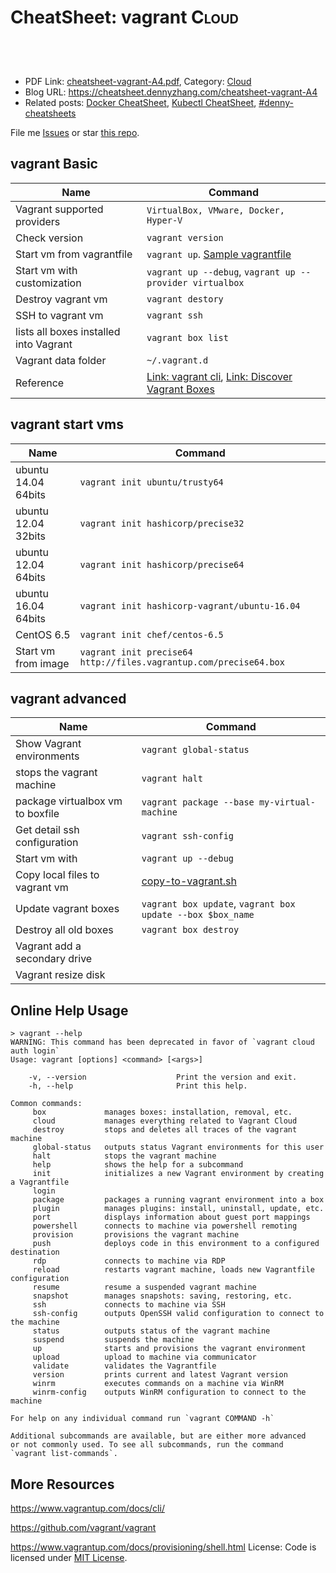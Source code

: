 * CheatSheet: vagrant                                                   :Cloud:
:PROPERTIES:
:type:     kubernetes
:export_file_name: cheatsheet-vagrant-A4.pdf
:END:

#+BEGIN_HTML
<a href="https://github.com/dennyzhang/cheatsheet.dennyzhang.com/tree/master/cheatsheet-vagrant-A4"><img align="right" width="200" height="183" src="https://www.dennyzhang.com/wp-content/uploads/denny/watermark/github.png" /></a>
<div id="the whole thing" style="overflow: hidden;">
<div style="float: left; padding: 5px"> <a href="https://www.linkedin.com/in/dennyzhang001"><img src="https://www.dennyzhang.com/wp-content/uploads/sns/linkedin.png" alt="linkedin" /></a></div>
<div style="float: left; padding: 5px"><a href="https://github.com/dennyzhang"><img src="https://www.dennyzhang.com/wp-content/uploads/sns/github.png" alt="github" /></a></div>
<div style="float: left; padding: 5px"><a href="https://www.dennyzhang.com/slack" target="_blank" rel="nofollow"><img src="https://www.dennyzhang.com/wp-content/uploads/sns/slack.png" alt="slack"/></a></div>
</div>

<br/><br/>
<a href="http://makeapullrequest.com" target="_blank" rel="nofollow"><img src="https://img.shields.io/badge/PRs-welcome-brightgreen.svg" alt="PRs Welcome"/></a>
#+END_HTML

- PDF Link: [[https://github.com/dennyzhang/cheatsheet.dennyzhang.com/blob/master/cheatsheet-vagrant-A4/cheatsheet-vagrant-A4.pdf][cheatsheet-vagrant-A4.pdf]], Category: [[https://cheatsheet.dennyzhang.com/category/cloud/][Cloud]]
- Blog URL: https://cheatsheet.dennyzhang.com/cheatsheet-vagrant-A4
- Related posts:  [[https://cheatsheet.dennyzhang.com/cheatsheet-docker-A4][Docker CheatSheet]], [[https://cheatsheet.dennyzhang.com/cheatsheet-kubernetes-A4][Kubectl CheatSheet]], [[https://github.com/topics/denny-cheatsheets][#denny-cheatsheets]]

File me [[https://github.com/dennyzhang/cheatsheet.dennyzhang.com/issues][Issues]] or star [[https://github.com/dennyzhang/cheatsheet.dennyzhang.com][this repo]].
** vagrant Basic
| Name                                   | Command                                                  |
|----------------------------------------+----------------------------------------------------------|
| Vagrant supported providers            | =VirtualBox, VMware, Docker, Hyper-V=                    |
| Check version                          | =vagrant version=                                        |
| Start vm from vagrantfile              | =vagrant up=. [[https://github.com/dennyzhang/cheatsheet.dennyzhang.com/blob/master/cheatsheet-vagrant-A4/vagrantfile][Sample vagrantfile]]                         |
| Start vm with customization            | =vagrant up --debug=, =vagrant up --provider virtualbox= |
| Destroy vagrant vm                     | =vagrant destory=                                        |
| SSH to vagrant vm                      | =vagrant ssh=                                            |
| lists all boxes installed into Vagrant | =vagrant box list=                                       |
| Vagrant data folder                    | =~/.vagrant.d=                                           |
| Reference                              | [[https://www.vagrantup.com/docs/cli/][Link: vagrant cli]], [[https://app.vagrantup.com/boxes/search][Link: Discover Vagrant Boxes]]          |
** vagrant start vms
| Name                | Command                                                           |
|---------------------+-------------------------------------------------------------------|
| ubuntu 14.04 64bits | =vagrant init ubuntu/trusty64=                                    |
| ubuntu 12.04 32bits | =vagrant init hashicorp/precise32=                                |
| ubuntu 12.04 64bits | =vagrant init hashicorp/precise64=                                |
| ubuntu 16.04 64bits | =vagrant init hashicorp-vagrant/ubuntu-16.04=                     |
| CentOS 6.5          | =vagrant init chef/centos-6.5=                                    |
| Start vm from image | =vagrant init precise64 http://files.vagrantup.com/precise64.box= |
** vagrant advanced
| Name                             | Command                                                    |
|----------------------------------+------------------------------------------------------------|
| Show Vagrant environments        | =vagrant global-status=                                    |
| stops the vagrant machine        | =vagrant halt=                                             |
| package virtualbox vm to boxfile | =vagrant package --base my-virtual-machine=                |
| Get detail ssh configuration     | =vagrant ssh-config=                                       |
| Start vm with                    | =vagrant up --debug=                                       |
| Copy local files to vagrant vm   | [[https://github.com/dennyzhang/cheatsheet.dennyzhang.com/blob/master/cheatsheet-vagrant-A4/copy-to-vagrant.sh][copy-to-vagrant.sh]]                                         |
| Update vagrant boxes             | =vagrant box update=, =vagrant box update --box $box_name= |
| Destroy all old boxes            | =vagrant box destroy=                                      |
| Vagrant add a secondary drive    |                                                            |
| Vagrant resize disk              |                                                            |
** Online Help Usage
#+BEGIN_EXAMPLE
> vagrant --help
WARNING: This command has been deprecated in favor of `vagrant cloud auth login`
Usage: vagrant [options] <command> [<args>]

    -v, --version                    Print the version and exit.
    -h, --help                       Print this help.

Common commands:
     box             manages boxes: installation, removal, etc.
     cloud           manages everything related to Vagrant Cloud
     destroy         stops and deletes all traces of the vagrant machine
     global-status   outputs status Vagrant environments for this user
     halt            stops the vagrant machine
     help            shows the help for a subcommand
     init            initializes a new Vagrant environment by creating a Vagrantfile
     login
     package         packages a running vagrant environment into a box
     plugin          manages plugins: install, uninstall, update, etc.
     port            displays information about guest port mappings
     powershell      connects to machine via powershell remoting
     provision       provisions the vagrant machine
     push            deploys code in this environment to a configured destination
     rdp             connects to machine via RDP
     reload          restarts vagrant machine, loads new Vagrantfile configuration
     resume          resume a suspended vagrant machine
     snapshot        manages snapshots: saving, restoring, etc.
     ssh             connects to machine via SSH
     ssh-config      outputs OpenSSH valid configuration to connect to the machine
     status          outputs status of the vagrant machine
     suspend         suspends the machine
     up              starts and provisions the vagrant environment
     upload          upload to machine via communicator
     validate        validates the Vagrantfile
     version         prints current and latest Vagrant version
     winrm           executes commands on a machine via WinRM
     winrm-config    outputs WinRM configuration to connect to the machine

For help on any individual command run `vagrant COMMAND -h`

Additional subcommands are available, but are either more advanced
or not commonly used. To see all subcommands, run the command
`vagrant list-commands`.
#+END_EXAMPLE
** More Resources
https://www.vagrantup.com/docs/cli/

https://github.com/vagrant/vagrant

https://www.vagrantup.com/docs/provisioning/shell.html
License: Code is licensed under [[https://www.dennyzhang.com/wp-content/mit_license.txt][MIT License]].

#+BEGIN_HTML
<a href="https://cheatsheet.dennyzhang.com"><img align="right" width="201" height="268" src="https://raw.githubusercontent.com/USDevOps/mywechat-slack-group/master/images/denny_201706.png"></a>

<a href="https://cheatsheet.dennyzhang.com"><img align="right" src="https://raw.githubusercontent.com/dennyzhang/cheatsheet.dennyzhang.com/master/images/cheatsheet_dns.png"></a>
#+END_HTML
* org-mode configuration                                           :noexport:
#+STARTUP: overview customtime noalign logdone showall
#+DESCRIPTION:
#+KEYWORDS:
#+LATEX_HEADER: \usepackage[margin=0.6in]{geometry}
#+LaTeX_CLASS_OPTIONS: [8pt]
#+LATEX_HEADER: \usepackage[english]{babel}
#+LATEX_HEADER: \usepackage{lastpage}
#+LATEX_HEADER: \usepackage{fancyhdr}
#+LATEX_HEADER: \pagestyle{fancy}
#+LATEX_HEADER: \fancyhf{}
#+LATEX_HEADER: \rhead{Updated: \today}
#+LATEX_HEADER: \rfoot{\thepage\ of \pageref{LastPage}}
#+LATEX_HEADER: \lfoot{\href{https://github.com/dennyzhang/cheatsheet.dennyzhang.com/tree/master/cheatsheet-vagrant-A4}{GitHub: https://github.com/dennyzhang/cheatsheet.dennyzhang.com/tree/master/cheatsheet-vagrant-A4}}
#+LATEX_HEADER: \lhead{\href{https://cheatsheet.dennyzhang.com/cheatsheet-slack-A4}{Blog URL: https://cheatsheet.dennyzhang.com/cheatsheet-vagrant-A4}}
#+AUTHOR: Denny Zhang
#+EMAIL:  denny@dennyzhang.com
#+TAGS: noexport(n)
#+PRIORITIES: A D C
#+OPTIONS:   H:3 num:t toc:nil \n:nil @:t ::t |:t ^:t -:t f:t *:t <:t
#+OPTIONS:   TeX:t LaTeX:nil skip:nil d:nil todo:t pri:nil tags:not-in-toc
#+EXPORT_EXCLUDE_TAGS: exclude noexport
#+SEQ_TODO: TODO HALF ASSIGN | DONE BYPASS DELEGATE CANCELED DEFERRED
#+LINK_UP:
#+LINK_HOME:
* #  --8<-------------------------- separator ------------------------>8-- :noexport:
* TODO Vagrant up: defensive coding                                :noexport:
Bruno Volpato	 [5:53 AM]
@denny.zhang - two data scientists @bernardo.aflalo and @donato are starting to use the Sandbox, but they are loading more data than usually we do, so we need to provide some flexibility to disk size

[5:53]
we noticed two things: the vm disk is created with 40g and as VMDK

[5:55]
if possible, can you change it to have a parameter in the Vagrantfile to delete the default disk and create one using VBoxManage? -- preferentially using .vdi, because it will allow resizing

[5:56]
and another thing that causing problem: running "vagrant up" two times messes up with the installation, causes problems in Couchbase. I advised them to just call "vagrant up" one time and if they reboot they go directly through virtualbox to start, but maybe we can prevent it from messing the environment.

denny zhang	 [8:04 AM]
For disk size, yes we can provide flexibility in vagrantfile.

However, if people are loading too many data, should they running sandbox deployment in Linode, instead of local laptop?

[8:04]
For "vagrant up", let me put some defensive coding here.
* TODO virtualbox vm close: "Save State", "ACPI Shutdown" and "Power Off" :noexport:
http://superuser.com/questions/959567/virtualbox-windows-graceful-shutdown-of-guests-on-host-shutdown
https://www.vmware.com/support/ws5/doc/ws_running_poweroff_vs_shutdown.html
* TODO vagrant add a secondary drive                               :noexport:
https://gist.github.com/leifg/4713995
https://github.com/kusnier/vagrant-persistent-storage
http://stackoverflow.com/questions/24644478/vagrant-base-box-with-multiple-disks
http://everythingshouldbevirtual.com/vagrant-adding-a-second-hard-drive
* #  --8<-------------------------- separator ------------------------>8-- :noexport:
* [#A] vagrant/virtualbox                                :noexport:IMPORTANT:
** DONE ssh to vagrant vm                                          :noexport:
  CLOSED: [2015-03-01 Sun 17:50]
ssh -p 2222 -i /Users/mac/backup/totvs_code/mdmdevops/image_template/.vagrant/machines/default/virtualbox/private_key vagrant@127.0.0.1
ssh -p 2222 vagrant@127.0.0.1
#+BEGIN_EXAMPLE
macs-air:image_template mac$ vagrant ssh-config
Host default
  HostName 127.0.0.1
  User vagrant
  Port 2222
  UserKnownHostsFile /dev/null
  StrictHostKeyChecking no
  PasswordAuthentication no
  IdentityFile /Users/mac/backup/totvs_code/mdmdevops/image_template/.vagrant/machines/default/virtualbox/private_key
  IdentitiesOnly yes
  LogLevel FATAL
#+END_EXAMPLE
** TODO [#A] Ubuntu headless vagrant
http://stackoverflow.com/questions/19419563/vagrant-up-error-in-headless-ubuntu-the-guest-machine-entered-an-invalid-state
- VT-x/AMD-V hardware acceleration was not activated on my system
- I use vagrant under windows though, I solved this problem by simply kill all the VirtualBox process, and restart VirtualBox GUI, start the VM, then normally power off it.
#+BEGIN_EXAMPLE
root@denny-chef-ubuntu-10:~# vagrant up
vagrant up
Bringing machine 'default' up with 'virtualbox' provider...
==> default: Box 'hashicorp/precise32' could not be found. Attempting to find and install...
    default: Box Provider: virtualbox
    default: Box Version: >= 0
==> default: Loading metadata for box 'hashicorp/precise32'
    default: URL: https://atlas.hashicorp.com/hashicorp/precise32
==> default: Adding box 'hashicorp/precise32' (v1.0.0) for provider: virtualbox
    default: Downloading: https://atlas.hashicorp.com/hashicorp/boxes/precise32/versions/1.0.0/providers/virtualbox.box
==> default: Successfully added box 'hashicorp/precise32' (v1.0.0) for 'virtualbox'!
==> default: Importing base box 'hashicorp/precise32'...
==> default: Matching MAC address for NAT networking...
==> default: Checking if box 'hashicorp/precise32' is up to date...
==> default: Setting the name of the VM: root_default_1423716577664_44371
==> default: Clearing any previously set network interfaces...
==> default: Preparing network interfaces based on configuration...
    default: Adapter 1: nat
==> default: Forwarding ports...
    default: 22 => 2222 (adapter 1)
==> default: Booting VM...
==> default: Waiting for machine to boot. This may take a few minutes...
    default: SSH address: 127.0.0.1:2222
    default: SSH username: vagrant
    default: SSH auth method: private key
The guest machine entered an invalid state while waiting for it
to boot. Valid states are 'starting, running'. The machine is in the
'gurumeditation' state. Please verify everything is configured
properly and try again.

If the provider you're using has a GUI that comes with it,
it is often helpful to open that and watch the machine, since the
GUI often has more helpful error messages than Vagrant can retrieve.
For example, if you're using VirtualBox, run `vagrant up` while the
VirtualBox GUI is open.
#+END_EXAMPLE
** TODO [#A] vagrant fail to start virtualbox VM in digital ocean: blocks remote test of testkitchen + vagrant :IMPORTANT:
** DONE vagrant synced folder is missing
  CLOSED: [2016-11-04 Fri 19:06]
https://github.com/mitchellh/vagrant/issues/1587

http://stackoverflow.com/questions/33039545/vagrant-synced-folders-disappearing

http://stackoverflow.com/questions/18528717/vagrant-shared-and-synced-folders

https://groups.google.com/forum/#!topic/vagrant-up/LKlo2BT0YXo

mount -t vboxsf -o uid=`id -u vagrant`,gid=`id -g vagrant` /vagrant /vagrant
mount -t vboxsf -o uid=`id -u root`,gid=`id -g root` root_docker_mnt /root/docker/mnt

Vagrant doesn't modify your '/etc/fstab', so if you reboot the VM it is up to you to remount it.

mount -t vboxsf -o uid=`id -u vagrant`,gid=`getent group vagrant | cut -d: -f3` /vagrant /vagrant
mount -t vboxsf -o uid=`id -u vagrant`,gid=`id -g vagrant` /vagrant /vagrant

#+BEGIN_EXAMPLE
denny zhang [4:24 PM]
Kung, have you restarted the VM during your test?

In my test, if I restarted the VM in the middle, synced folder would be gone. Then it falls back to VM's drive.

Will try my best to fix by the end of this month. (edited)

denny zhang [5:40 PM]
The issue I reported has been fixed.

https://github.com/TOTVS/mdm/commit/f671814bf14ce725e6f7d083b268a3a3f5d005d8

To be simple, vagrant doesn't support this by design.

Quoted from vagrant owner:
```Vagrant doesn't modify your '/etc/fstab', so if you reboot the VM it is up to you to remount it. Vagrant includes reload for this reason, if you run reload it will gracefully reboot and remount folders.

There has been some talk about adding a plumbing method to just mount folders. But for the time being, this is annoyingly "working as intended". But use reload if you need it remounted.
```
https://github.com/mitchellh/vagrant/issues/1587
 GitHub
NFS synced folders do not survive a reboot · Issue #1587 · mitchellh/vagrant · GitHub
Vagrant 1.1.5 + vmware_fusion provider NFS synced folders appear to be configured ephemerally, so that if the VM reboots itself (e.g. after installing a new kernel) then the synced folder is lost. ...

[5:44]
Please note Vagrantfile has been changed.

However I don't seem to reproduce your issue, @kungwang
#+END_EXAMPLE

https://www.vagrantup.com/docs/synced-folders/

https://www.vagrantup.com/docs/synced-folders/basic_usage.html
** DONE vagrant port forwarding does not work
  CLOSED: [2018-01-03 Wed 15:10]
https://www.vagrantup.com/docs/networking/private_network.html
https://stackoverflow.com/questions/21126917/vagrant-port-forwarding-does-not-work
https://superuser.com/questions/1224258/nat-port-forwarding-of-privileged-port-fails-when-using-vagrant-with-virtualbox
config.vm.network "forwarded_port", guest: 8080, host: 8080
config.vm.network "forwarded_port", guest: 3306, host: 3306
* TODO file ticket: vagrant resize disk               :noexport:
Kung Wang
[12:10 PM]
@denny.zhang , one question. if I like my local sandbox to have bigger disk size, should I just stop the sandbox and enlarge the space in the virtualbox? or should I modify something in the Vagrantfile?

Denny Zhang
[12:24 PM]
The previous one will work.

Kung Wang
[12:27 PM]
thank you Denny


Kung Wang
[6:24 PM]
@denny.zhang , after recreate sandbox, I found there is no way to change the disk size. I think we may have to provide this open in the Vagrantfile

Denny Zhang
[6:26 PM]
Let me try

Kung Wang
[6:26 PM]
https://www.virtualbox.org/manual/ch08.html#vboxmanage-list

Denny Zhang
[6:28 PM]
I can't neither from Virtualbox GUI.

hmm, I remember I could. Maybe it's from vmware.

[6:28]
Is it urgent, Kung? Let me get back to this early next week.

A little behind my schedule for my tasks.

Kung Wang
[6:29 PM]
VBoxManage modifymedium  [disk|dvd|floppy]    <uuid|filename>
                         [--type normal|writethrough|immutable|shareable|
                                 readonly|multiattach]
                         [--autoreset on|off]
                         [--property <name=[value]>]
                         [--compact]
                         [--resize <megabytes>|--resizebyte <bytes>]
                         [--move <full path to a new location>

* TODO Blog: automate vagrant to create disk larger than 80GB      :noexport:
for virtualbox, if the disk is not VDI, then is not easy to expand the disk.

you should turn the guest off, clone the disk from vmdk to vdi, dettach
vmdk, attach vdi, expand vdi, then turn the machine on, and expand the
filesystem on the disk.
** What's the problem?
http://tuhrig.de/resizing-vagrant-box-disk-space/
Vagrant doesn't provide any out-of-the-box option to configure or to change the disk size. The disk size of a VM totally depends on the base image used for the VM. There are base images with a 10 GB disk, some with a 20 GB disk and some other with a 40 GB disk. There is no Vagrant option to change this – and even worse: most Vagrant boxes use VMDK disks which cannot be resized!
** Use other tools: create a new VM with the desired disk with packer and then use it in vagrant.
https://github.com/chef/bento

I think will be way easier create a new VM with the desired disk with packer and then use it in vagrant.
** resize the disk
** use Synced folder
** attach a new disk
** #  --8<-------------------------- separator ------------------------>8--
Vagrant owner: Mitchell Hashimoto
https://groups.google.com/forum/#!topic/vagrant-up/zP9LDkfa7KI
** similar post
http://stackoverflow.com/questions/21210248/how-to-automatically-resize-the-vagrant-disk-image-size-for-linux-guests
http://askubuntu.com/questions/317338/how-can-i-increase-disk-size-on-a-vagrant-vm/404500#404500
https://www.virtualbox.org/manual/ch08.html#vboxmanage-createvdi
https://github.com/mitchellh/vagrant/issues/2339
https://www.virtualbox.org/manual/ch08.html#vboxmanage-createvdi
http://tuhrig.de/resizing-vagrant-box-disk-space/
